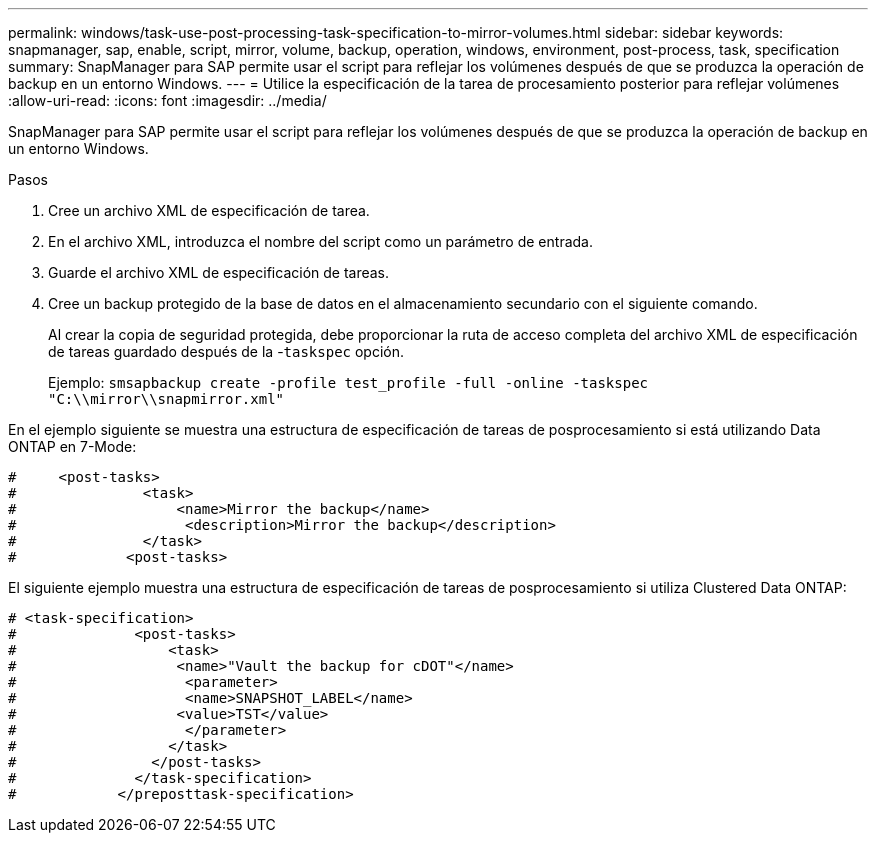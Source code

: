---
permalink: windows/task-use-post-processing-task-specification-to-mirror-volumes.html 
sidebar: sidebar 
keywords: snapmanager, sap, enable, script, mirror, volume, backup, operation, windows, environment, post-process, task, specification 
summary: SnapManager para SAP permite usar el script para reflejar los volúmenes después de que se produzca la operación de backup en un entorno Windows. 
---
= Utilice la especificación de la tarea de procesamiento posterior para reflejar volúmenes
:allow-uri-read: 
:icons: font
:imagesdir: ../media/


[role="lead"]
SnapManager para SAP permite usar el script para reflejar los volúmenes después de que se produzca la operación de backup en un entorno Windows.

.Pasos
. Cree un archivo XML de especificación de tarea.
. En el archivo XML, introduzca el nombre del script como un parámetro de entrada.
. Guarde el archivo XML de especificación de tareas.
. Cree un backup protegido de la base de datos en el almacenamiento secundario con el siguiente comando.
+
Al crear la copia de seguridad protegida, debe proporcionar la ruta de acceso completa del archivo XML de especificación de tareas guardado después de la -`taskspec` opción.

+
Ejemplo: `smsapbackup create -profile test_profile -full -online -taskspec "C:\\mirror\\snapmirror.xml"`



En el ejemplo siguiente se muestra una estructura de especificación de tareas de posprocesamiento si está utilizando Data ONTAP en 7-Mode:

[listing]
----
#     <post-tasks>
#               <task>
#                   <name>Mirror the backup</name>
#                    <description>Mirror the backup</description>
#               </task>
#             <post-tasks>
----
El siguiente ejemplo muestra una estructura de especificación de tareas de posprocesamiento si utiliza Clustered Data ONTAP:

[listing]
----
# <task-specification>
#              <post-tasks>
#                  <task>
#                   <name>"Vault the backup for cDOT"</name>
#                    <parameter>
#                    <name>SNAPSHOT_LABEL</name>
#                   <value>TST</value>
#                    </parameter>
#                  </task>
#                </post-tasks>
#              </task-specification>
#            </preposttask-specification>
----